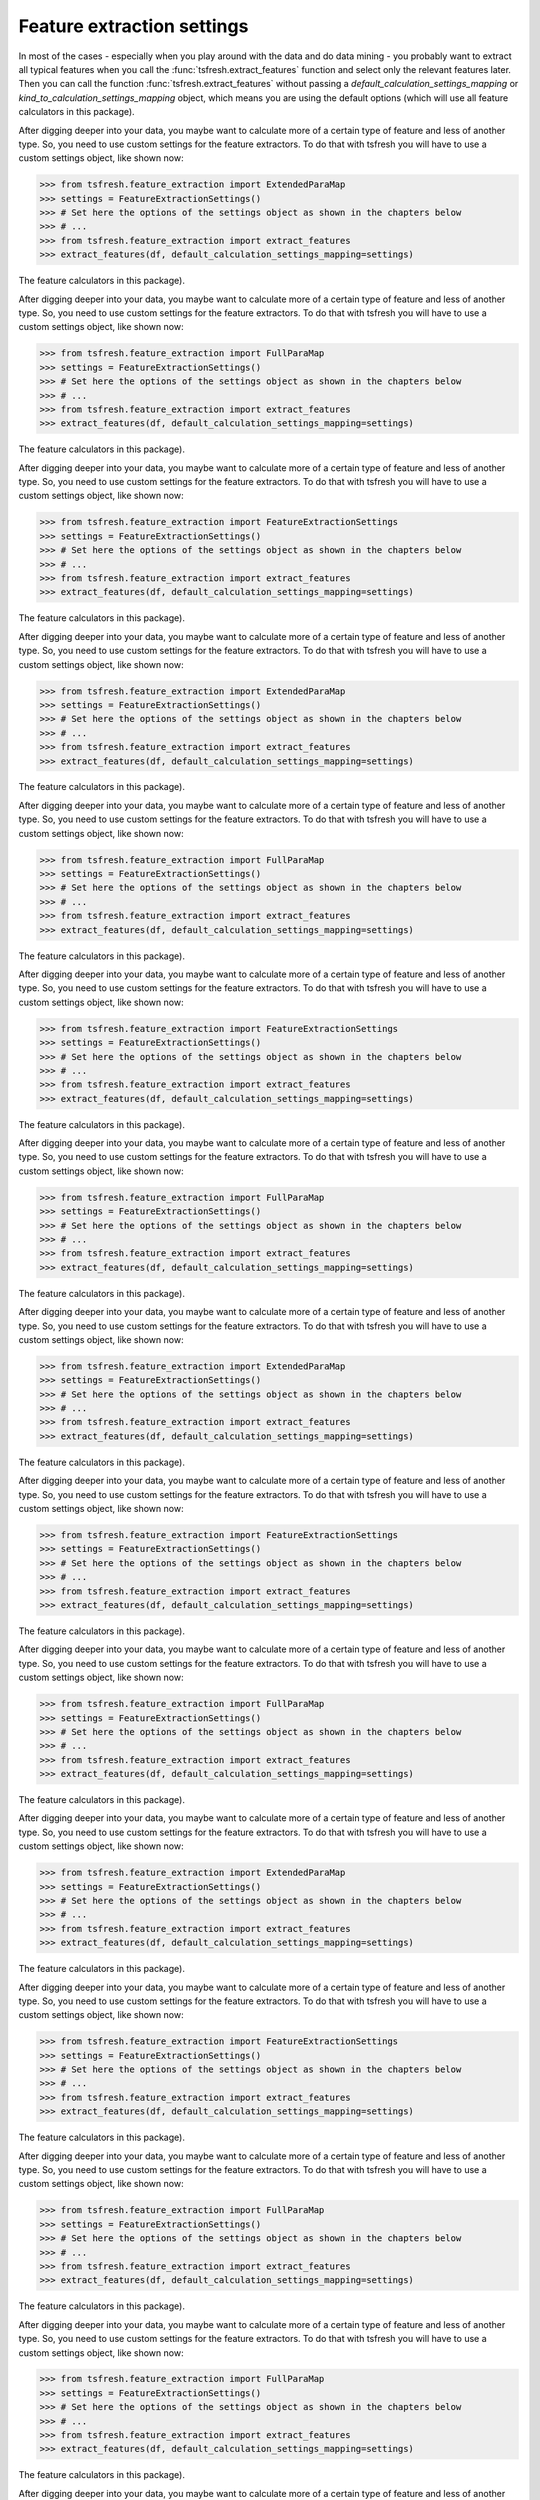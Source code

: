 Feature extraction settings
===========================

In most of the cases - especially when you play around with the data and do data mining -
you probably want to extract all typical features when you call the :func:`tsfresh.extract_features`
function and select only the relevant features later. Then you can call the function
:func:`tsfresh.extract_features` without passing a `default_calculation_settings_mapping` or
`kind_to_calculation_settings_mapping` object, which means you are using the default options (which will use all
feature calculators in this package).

After digging deeper into your data, you maybe want to calculate more of a certain type of feature and less of another
type. So, you need to use custom settings for the feature extractors. To do that with tsfresh you will have to use a
custom settings object, like shown now:

>>> from tsfresh.feature_extraction import ExtendedParaMap
>>> settings = FeatureExtractionSettings()
>>> # Set here the options of the settings object as shown in the chapters below
>>> # ...
>>> from tsfresh.feature_extraction import extract_features
>>> extract_features(df, default_calculation_settings_mapping=settings)


The
feature calculators in this package).

After digging deeper into your data, you maybe want to calculate more of a certain type of feature and less of another
type. So, you need to use custom settings for the feature extractors. To do that with tsfresh you will have to use a
custom settings object, like shown now:

>>> from tsfresh.feature_extraction import FullParaMap
>>> settings = FeatureExtractionSettings()
>>> # Set here the options of the settings object as shown in the chapters below
>>> # ...
>>> from tsfresh.feature_extraction import extract_features
>>> extract_features(df, default_calculation_settings_mapping=settings)


The
feature calculators in this package).

After digging deeper into your data, you maybe want to calculate more of a certain type of feature and less of another
type. So, you need to use custom settings for the feature extractors. To do that with tsfresh you will have to use a
custom settings object, like shown now:

>>> from tsfresh.feature_extraction import FeatureExtractionSettings
>>> settings = FeatureExtractionSettings()
>>> # Set here the options of the settings object as shown in the chapters below
>>> # ...
>>> from tsfresh.feature_extraction import extract_features
>>> extract_features(df, default_calculation_settings_mapping=settings)


The
feature calculators in this package).

After digging deeper into your data, you maybe want to calculate more of a certain type of feature and less of another
type. So, you need to use custom settings for the feature extractors. To do that with tsfresh you will have to use a
custom settings object, like shown now:

>>> from tsfresh.feature_extraction import ExtendedParaMap
>>> settings = FeatureExtractionSettings()
>>> # Set here the options of the settings object as shown in the chapters below
>>> # ...
>>> from tsfresh.feature_extraction import extract_features
>>> extract_features(df, default_calculation_settings_mapping=settings)


The
feature calculators in this package).

After digging deeper into your data, you maybe want to calculate more of a certain type of feature and less of another
type. So, you need to use custom settings for the feature extractors. To do that with tsfresh you will have to use a
custom settings object, like shown now:

>>> from tsfresh.feature_extraction import FullParaMap
>>> settings = FeatureExtractionSettings()
>>> # Set here the options of the settings object as shown in the chapters below
>>> # ...
>>> from tsfresh.feature_extraction import extract_features
>>> extract_features(df, default_calculation_settings_mapping=settings)


The
feature calculators in this package).

After digging deeper into your data, you maybe want to calculate more of a certain type of feature and less of another
type. So, you need to use custom settings for the feature extractors. To do that with tsfresh you will have to use a
custom settings object, like shown now:

>>> from tsfresh.feature_extraction import FeatureExtractionSettings
>>> settings = FeatureExtractionSettings()
>>> # Set here the options of the settings object as shown in the chapters below
>>> # ...
>>> from tsfresh.feature_extraction import extract_features
>>> extract_features(df, default_calculation_settings_mapping=settings)


The
feature calculators in this package).

After digging deeper into your data, you maybe want to calculate more of a certain type of feature and less of another
type. So, you need to use custom settings for the feature extractors. To do that with tsfresh you will have to use a
custom settings object, like shown now:

>>> from tsfresh.feature_extraction import FullParaMap
>>> settings = FeatureExtractionSettings()
>>> # Set here the options of the settings object as shown in the chapters below
>>> # ...
>>> from tsfresh.feature_extraction import extract_features
>>> extract_features(df, default_calculation_settings_mapping=settings)


The
feature calculators in this package).

After digging deeper into your data, you maybe want to calculate more of a certain type of feature and less of another
type. So, you need to use custom settings for the feature extractors. To do that with tsfresh you will have to use a
custom settings object, like shown now:

>>> from tsfresh.feature_extraction import ExtendedParaMap
>>> settings = FeatureExtractionSettings()
>>> # Set here the options of the settings object as shown in the chapters below
>>> # ...
>>> from tsfresh.feature_extraction import extract_features
>>> extract_features(df, default_calculation_settings_mapping=settings)


The
feature calculators in this package).

After digging deeper into your data, you maybe want to calculate more of a certain type of feature and less of another
type. So, you need to use custom settings for the feature extractors. To do that with tsfresh you will have to use a
custom settings object, like shown now:

>>> from tsfresh.feature_extraction import FeatureExtractionSettings
>>> settings = FeatureExtractionSettings()
>>> # Set here the options of the settings object as shown in the chapters below
>>> # ...
>>> from tsfresh.feature_extraction import extract_features
>>> extract_features(df, default_calculation_settings_mapping=settings)


The
feature calculators in this package).

After digging deeper into your data, you maybe want to calculate more of a certain type of feature and less of another
type. So, you need to use custom settings for the feature extractors. To do that with tsfresh you will have to use a
custom settings object, like shown now:

>>> from tsfresh.feature_extraction import FullParaMap
>>> settings = FeatureExtractionSettings()
>>> # Set here the options of the settings object as shown in the chapters below
>>> # ...
>>> from tsfresh.feature_extraction import extract_features
>>> extract_features(df, default_calculation_settings_mapping=settings)


The
feature calculators in this package).

After digging deeper into your data, you maybe want to calculate more of a certain type of feature and less of another
type. So, you need to use custom settings for the feature extractors. To do that with tsfresh you will have to use a
custom settings object, like shown now:

>>> from tsfresh.feature_extraction import ExtendedParaMap
>>> settings = FeatureExtractionSettings()
>>> # Set here the options of the settings object as shown in the chapters below
>>> # ...
>>> from tsfresh.feature_extraction import extract_features
>>> extract_features(df, default_calculation_settings_mapping=settings)


The
feature calculators in this package).

After digging deeper into your data, you maybe want to calculate more of a certain type of feature and less of another
type. So, you need to use custom settings for the feature extractors. To do that with tsfresh you will have to use a
custom settings object, like shown now:

>>> from tsfresh.feature_extraction import FeatureExtractionSettings
>>> settings = FeatureExtractionSettings()
>>> # Set here the options of the settings object as shown in the chapters below
>>> # ...
>>> from tsfresh.feature_extraction import extract_features
>>> extract_features(df, default_calculation_settings_mapping=settings)


The
feature calculators in this package).

After digging deeper into your data, you maybe want to calculate more of a certain type of feature and less of another
type. So, you need to use custom settings for the feature extractors. To do that with tsfresh you will have to use a
custom settings object, like shown now:

>>> from tsfresh.feature_extraction import FullParaMap
>>> settings = FeatureExtractionSettings()
>>> # Set here the options of the settings object as shown in the chapters below
>>> # ...
>>> from tsfresh.feature_extraction import extract_features
>>> extract_features(df, default_calculation_settings_mapping=settings)


The
feature calculators in this package).

After digging deeper into your data, you maybe want to calculate more of a certain type of feature and less of another
type. So, you need to use custom settings for the feature extractors. To do that with tsfresh you will have to use a
custom settings object, like shown now:

>>> from tsfresh.feature_extraction import FullParaMap
>>> settings = FeatureExtractionSettings()
>>> # Set here the options of the settings object as shown in the chapters below
>>> # ...
>>> from tsfresh.feature_extraction import extract_features
>>> extract_features(df, default_calculation_settings_mapping=settings)


The
feature calculators in this package).

After digging deeper into your data, you maybe want to calculate more of a certain type of feature and less of another
type. So, you need to use custom settings for the feature extractors. To do that with tsfresh you will have to use a
custom settings object, like shown now:

>>> from tsfresh.feature_extraction import FeatureExtractionSettings
>>> settings = FeatureExtractionSettings()
>>> # Set here the options of the settings object as shown in the chapters below
>>> # ...
>>> from tsfresh.feature_extraction import extract_features
>>> extract_features(df, default_calculation_settings_mapping=settings)


The `default_calculation_settings_mapping` is expected to be a dictionary, which maps feature calculator names
(the function names you can find in the :mod:`tsfresh.feature_extraction.feature_calculators` file) to a list
of dictionaries, which are the parameters with which the function will be called (as key value pairs). Each function
parameter combination, that is in this dict will be called during the extraction and will produce a feature.
If the function does not need any parameters, the list value of the corresponding key can be empty.

For example

.. code:: python

    calculation_settings_mapping = {
        "length": None,
        "large_standard_deviation": [{"r": 0.05}, {"r": 0.1}]
    }

will produce three features: one by calling the
:func:`tsfresh.feature_extraction.feature_calculators.length` function without any parameters and two by calling
:func:`tsfresh.feature_extraction.feature_calculators.large_standard_deviation` with `r = 0.05` and `r = 0.1`.

So you can control, which features will be extracted, by adding/removing either keys or parameters from the dict.

For convenience, there are already three dict predefined, which can be used right away:

* :class:`tsfresh.feature_extraction.settings.FeatureExtractionSettings`: includes all features without parameters and
  all features will parameters, with quite some different parameter combinations. This is the default of you do not
  hand in a `default_calculation_settings_mapping` at all.
* :class:`tsfresh.feature_extraction.settings.MinimalFeatureExtractionSettings`: includes only few features
  and can be used for quick tests. The features which have the "minimal" attribute are used here.
* :class:`tsfresh.feature_extraction.settings.ReasonableFeatureExtractionSettings`: Mostly the same features as in the
  :class:`tsfresh.feature_extraction.settings.FeatureExtractionSettings`, except a few exception, which are marked as
  high_comp_cost. This can be used if runtime performance plays a major role.

It is also possible, to control the features to be extracted for the different kinds of time series individually.
You can do so by passing another dictionary to the extract function as a

`kind_to_calculation_settings_mapping` = {"kind" : `calculation_settings_mapping`}

parameter. This dict must be a mapping from kind names (as string) to `calculation_settings_mapping` objects,
which you would normally pass as an argument to the `default_calculation_settings_mapping` parameter.

This dominating behavior of the `kind_to_calculation_settings_mapping` argument works partly. So, if you include a kind
name in the `kind_to_calculation_settings_mapping` parameter, its value will override the
`default_calculation_settings_mapping`. Otherwise, the `default_calculation_settings_mapping` if the kind name could
not be found.


